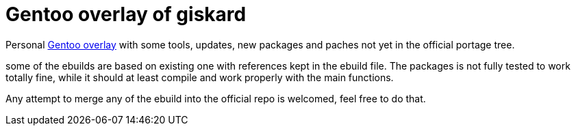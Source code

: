 = Gentoo overlay of giskard

Personal https://wiki.gentoo.org/wiki/Ebuild_repository[Gentoo overlay]
with some tools, updates, new packages and paches not yet in the official
portage tree.

some of the ebuilds are based on existing one with references kept in the
ebuild file. The packages is not fully tested to work totally fine, while it
should at least compile and work properly with the main functions.

Any attempt to merge any of the ebuild into the official repo is welcomed,
feel free to do that.

